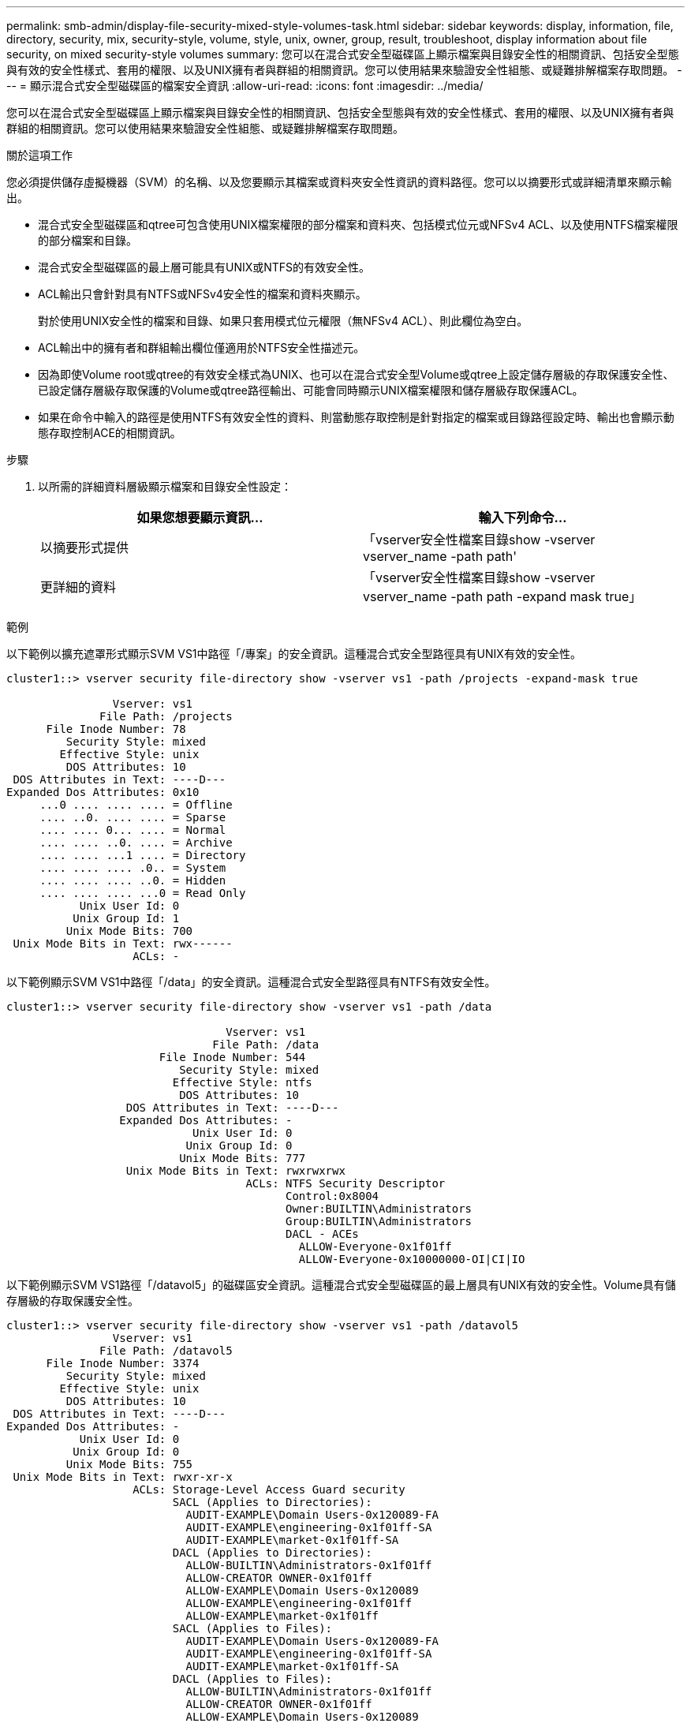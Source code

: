 ---
permalink: smb-admin/display-file-security-mixed-style-volumes-task.html 
sidebar: sidebar 
keywords: display, information, file, directory, security, mix, security-style, volume, style, unix, owner, group, result, troubleshoot, display information about file security, on mixed security-style volumes 
summary: 您可以在混合式安全型磁碟區上顯示檔案與目錄安全性的相關資訊、包括安全型態與有效的安全性樣式、套用的權限、以及UNIX擁有者與群組的相關資訊。您可以使用結果來驗證安全性組態、或疑難排解檔案存取問題。 
---
= 顯示混合式安全型磁碟區的檔案安全資訊
:allow-uri-read: 
:icons: font
:imagesdir: ../media/


[role="lead"]
您可以在混合式安全型磁碟區上顯示檔案與目錄安全性的相關資訊、包括安全型態與有效的安全性樣式、套用的權限、以及UNIX擁有者與群組的相關資訊。您可以使用結果來驗證安全性組態、或疑難排解檔案存取問題。

.關於這項工作
您必須提供儲存虛擬機器（SVM）的名稱、以及您要顯示其檔案或資料夾安全性資訊的資料路徑。您可以以摘要形式或詳細清單來顯示輸出。

* 混合式安全型磁碟區和qtree可包含使用UNIX檔案權限的部分檔案和資料夾、包括模式位元或NFSv4 ACL、以及使用NTFS檔案權限的部分檔案和目錄。
* 混合式安全型磁碟區的最上層可能具有UNIX或NTFS的有效安全性。
* ACL輸出只會針對具有NTFS或NFSv4安全性的檔案和資料夾顯示。
+
對於使用UNIX安全性的檔案和目錄、如果只套用模式位元權限（無NFSv4 ACL）、則此欄位為空白。

* ACL輸出中的擁有者和群組輸出欄位僅適用於NTFS安全性描述元。
* 因為即使Volume root或qtree的有效安全樣式為UNIX、也可以在混合式安全型Volume或qtree上設定儲存層級的存取保護安全性、 已設定儲存層級存取保護的Volume或qtree路徑輸出、可能會同時顯示UNIX檔案權限和儲存層級存取保護ACL。
* 如果在命令中輸入的路徑是使用NTFS有效安全性的資料、則當動態存取控制是針對指定的檔案或目錄路徑設定時、輸出也會顯示動態存取控制ACE的相關資訊。


.步驟
. 以所需的詳細資料層級顯示檔案和目錄安全性設定：
+
|===
| 如果您想要顯示資訊... | 輸入下列命令... 


 a| 
以摘要形式提供
 a| 
「vserver安全性檔案目錄show -vserver vserver_name -path path'



 a| 
更詳細的資料
 a| 
「vserver安全性檔案目錄show -vserver vserver_name -path path -expand mask true」

|===


.範例
以下範例以擴充遮罩形式顯示SVM VS1中路徑「/專案」的安全資訊。這種混合式安全型路徑具有UNIX有效的安全性。

[listing]
----
cluster1::> vserver security file-directory show -vserver vs1 -path /projects -expand-mask true

                Vserver: vs1
              File Path: /projects
      File Inode Number: 78
         Security Style: mixed
        Effective Style: unix
         DOS Attributes: 10
 DOS Attributes in Text: ----D---
Expanded Dos Attributes: 0x10
     ...0 .... .... .... = Offline
     .... ..0. .... .... = Sparse
     .... .... 0... .... = Normal
     .... .... ..0. .... = Archive
     .... .... ...1 .... = Directory
     .... .... .... .0.. = System
     .... .... .... ..0. = Hidden
     .... .... .... ...0 = Read Only
           Unix User Id: 0
          Unix Group Id: 1
         Unix Mode Bits: 700
 Unix Mode Bits in Text: rwx------
                   ACLs: -
----
以下範例顯示SVM VS1中路徑「/data」的安全資訊。這種混合式安全型路徑具有NTFS有效安全性。

[listing]
----
cluster1::> vserver security file-directory show -vserver vs1 -path /data

                                 Vserver: vs1
                               File Path: /data
                       File Inode Number: 544
                          Security Style: mixed
                         Effective Style: ntfs
                          DOS Attributes: 10
                  DOS Attributes in Text: ----D---
                 Expanded Dos Attributes: -
                            Unix User Id: 0
                           Unix Group Id: 0
                          Unix Mode Bits: 777
                  Unix Mode Bits in Text: rwxrwxrwx
                                    ACLs: NTFS Security Descriptor
                                          Control:0x8004
                                          Owner:BUILTIN\Administrators
                                          Group:BUILTIN\Administrators
                                          DACL - ACEs
                                            ALLOW-Everyone-0x1f01ff
                                            ALLOW-Everyone-0x10000000-OI|CI|IO
----
以下範例顯示SVM VS1路徑「/datavol5」的磁碟區安全資訊。這種混合式安全型磁碟區的最上層具有UNIX有效的安全性。Volume具有儲存層級的存取保護安全性。

[listing]
----
cluster1::> vserver security file-directory show -vserver vs1 -path /datavol5
                Vserver: vs1
              File Path: /datavol5
      File Inode Number: 3374
         Security Style: mixed
        Effective Style: unix
         DOS Attributes: 10
 DOS Attributes in Text: ----D---
Expanded Dos Attributes: -
           Unix User Id: 0
          Unix Group Id: 0
         Unix Mode Bits: 755
 Unix Mode Bits in Text: rwxr-xr-x
                   ACLs: Storage-Level Access Guard security
                         SACL (Applies to Directories):
                           AUDIT-EXAMPLE\Domain Users-0x120089-FA
                           AUDIT-EXAMPLE\engineering-0x1f01ff-SA
                           AUDIT-EXAMPLE\market-0x1f01ff-SA
                         DACL (Applies to Directories):
                           ALLOW-BUILTIN\Administrators-0x1f01ff
                           ALLOW-CREATOR OWNER-0x1f01ff
                           ALLOW-EXAMPLE\Domain Users-0x120089
                           ALLOW-EXAMPLE\engineering-0x1f01ff
                           ALLOW-EXAMPLE\market-0x1f01ff
                         SACL (Applies to Files):
                           AUDIT-EXAMPLE\Domain Users-0x120089-FA
                           AUDIT-EXAMPLE\engineering-0x1f01ff-SA
                           AUDIT-EXAMPLE\market-0x1f01ff-SA
                         DACL (Applies to Files):
                           ALLOW-BUILTIN\Administrators-0x1f01ff
                           ALLOW-CREATOR OWNER-0x1f01ff
                           ALLOW-EXAMPLE\Domain Users-0x120089
                           ALLOW-EXAMPLE\engineering-0x1f01ff
                           ALLOW-EXAMPLE\market-0x1f01ff
----
.相關資訊
xref:display-file-security-ntfs-style-volumes-task.adoc[在NTFS安全型磁碟區上顯示檔案安全性的相關資訊]

xref:display-file-security-unix-style-volumes-task.adoc[顯示UNIX安全型磁碟區上的檔案安全資訊]
